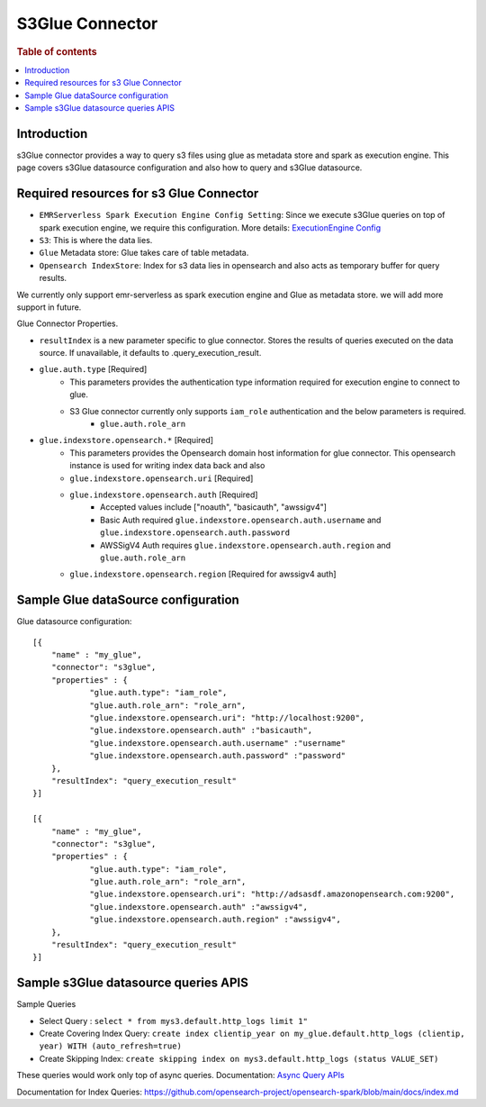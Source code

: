 .. highlight:: sh

====================
S3Glue Connector
====================

.. rubric:: Table of contents

.. contents::
   :local:
   :depth: 1


Introduction
============

s3Glue connector provides a way to query s3 files using glue as metadata store and spark as execution engine.
This page covers s3Glue datasource configuration and also how to query and s3Glue datasource.

Required resources for s3 Glue Connector
===================================
* ``EMRServerless Spark Execution Engine Config Setting``:  Since we execute s3Glue queries on top of spark execution engine, we require this configuration.
  More details: `ExecutionEngine Config <../../../interfaces/asyncqueryinterface.rst#id2>`_
* ``S3``: This is where the data lies.
* ``Glue`` Metadata store: Glue takes care of table metadata.
* ``Opensearch IndexStore``: Index for s3 data lies in opensearch and also acts as temporary buffer for query results.

We currently only support emr-serverless as spark execution engine and Glue as metadata store. we will add more support in future.

Glue Connector Properties.

* ``resultIndex`` is a new parameter specific to glue connector. Stores the results of queries executed on the data source. If unavailable, it defaults to .query_execution_result.
* ``glue.auth.type`` [Required]
    * This parameters provides the authentication type information required for execution engine to connect to glue.
    * S3 Glue connector currently only supports ``iam_role`` authentication and the below parameters is required.
        * ``glue.auth.role_arn``
* ``glue.indexstore.opensearch.*`` [Required]
    * This parameters provides the Opensearch domain host information for glue connector. This opensearch instance is used for writing index data back and also
    * ``glue.indexstore.opensearch.uri`` [Required]
    * ``glue.indexstore.opensearch.auth`` [Required]
        * Accepted values include ["noauth", "basicauth", "awssigv4"]
        * Basic Auth required ``glue.indexstore.opensearch.auth.username`` and ``glue.indexstore.opensearch.auth.password``
        * AWSSigV4 Auth requires ``glue.indexstore.opensearch.auth.region``  and ``glue.auth.role_arn``
    * ``glue.indexstore.opensearch.region`` [Required for awssigv4 auth]

Sample Glue dataSource configuration
========================================

Glue datasource configuration::

    [{
        "name" : "my_glue",
        "connector": "s3glue",
        "properties" : {
                "glue.auth.type": "iam_role",
                "glue.auth.role_arn": "role_arn",
                "glue.indexstore.opensearch.uri": "http://localhost:9200",
                "glue.indexstore.opensearch.auth" :"basicauth",
                "glue.indexstore.opensearch.auth.username" :"username"
                "glue.indexstore.opensearch.auth.password" :"password"
        },
        "resultIndex": "query_execution_result"
    }]

    [{
        "name" : "my_glue",
        "connector": "s3glue",
        "properties" : {
                "glue.auth.type": "iam_role",
                "glue.auth.role_arn": "role_arn",
                "glue.indexstore.opensearch.uri": "http://adsasdf.amazonopensearch.com:9200",
                "glue.indexstore.opensearch.auth" :"awssigv4",
                "glue.indexstore.opensearch.auth.region" :"awssigv4",
        },
        "resultIndex": "query_execution_result"
    }]

Sample s3Glue datasource queries APIS
=====================================

Sample Queries

* Select Query : ``select * from mys3.default.http_logs limit 1"``
* Create Covering Index Query: ``create index clientip_year on my_glue.default.http_logs (clientip, year) WITH (auto_refresh=true)``
* Create Skipping Index: ``create skipping index on mys3.default.http_logs (status VALUE_SET)``

These queries would work only top of async queries. Documentation: `Async Query APIs <../../../interfaces/asyncqueryinterface.rst>`_

Documentation for Index Queries: https://github.com/opensearch-project/opensearch-spark/blob/main/docs/index.md